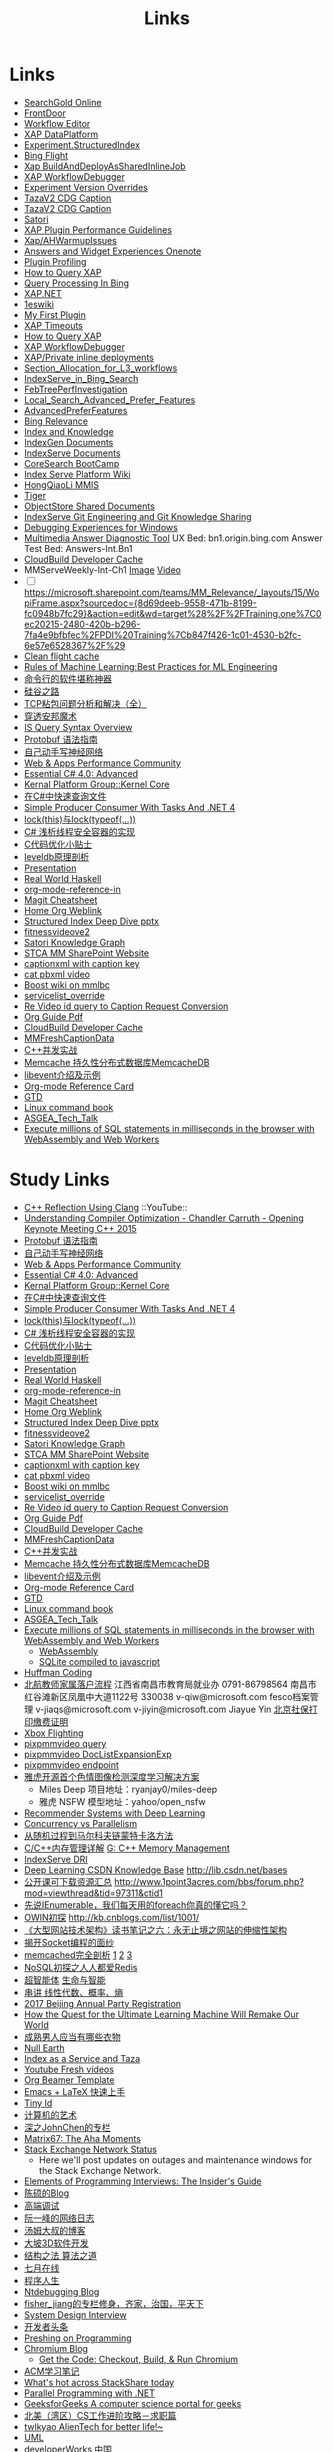 #+OPTIONS: toc:nil ^:nil author:nil date:nil html-postamble:nil
#+HTML_HEAD: <link rel="stylesheet" type="text/css" href="style.css" />
#+TITLE: Links

* Links
- [[file:\\SASGMVM01\SearchGold\deploy\builds\data\latest\TLARanking\][SearchGold Online]]
- [[https://www.bingwiki.com/Frontdoor][FrontDoor]]
- [[http://xapservices2/WorkflowEditor][Workflow Editor]]
- [[http://xapdataplatform/DataPlatform/AutodeployExperiment][XAP DataPlatform]]
- [[http://xapservices1/Xocial/Item/Experiment.StructuredIndex%5BExperiment%5D][Experiment.StructuredIndex]]
- [[http://exp/tenant/choose][Bing Flight]]
- [[http://xapdataplatform/DataPlatform/JobInfo/ListJobs?jobType=BuildAndDeployAsSharedInlineJob&username=_all][Xap BuildAndDeployAsSharedInlineJob]]
- [[http://xapservices/WorkflowDebugger/][XAP WorkflowDebugger]]
- [[https://www.bingwiki.com/Experiment_Version_Overrides][Experiment Version Overrides]]
- [[http://ch1b.mmserve1.binginternal.com:85/captionxml.aspx?&vi=image-kirinprod&u=eMl1pictwSjI1jcMyfeEIw&tier=tazaimageprod][TazaV2 CDG Caption]]
- [[http://ch1b.mmserve1.binginternal.com:85/captionxml.aspx?&vi=video-kirinprod&u=eyC7RrpsgK0tpYb6Z+YASQ&tier=tazavideoprod][TazaV2 CDG Caption]]
- [[https://cosmos11.osdinfra.net/cosmos/MMRepository.prod/shares/Knowledge.proxy/prod/Graph/][Satori]]
- [[https://www.bingwiki.com/Plugin_Performance_Guidelines][XAP Plugin Performance Guidelines]]
- [[https://www.bingwiki.com/Xap/AHWarmupIssues][Xap/AHWarmupIssues]]
- [[https://microsoft.sharepoint.com/teams/Bexp/Answers/_layouts/15/WopiFrame.aspx?sourcedoc={52b0e3cc-3ac7-4440-8504-9e4e31b02260}&action=edit&wd=target%28E2E%2Eone%7CE5FACE4B%2D97E7%2D44D6%2D9FF7%2DA9B46064EE0A%2F%29][Answers and Widget Experiences Onenote]]
- [[https://www.bingwiki.com/Plugin_Profiling][Plugin Profiling]]
- [[https://www.bingwiki.com/How_to_Query_XAP][How to Query XAP]]
- [[https://www.bingwiki.com/Query_Processing_In_Bing][Query Processing In Bing]]
- [[https://www.bingwiki.com/XAP.NET][XAP.NET]]
- [[https://www.1eswiki.com/wiki/Main_Page][1eswiki]]
- [[https://www.bingwiki.com/My_First_Plugin][My First Plugin]]
- [[https://www.bingwiki.com/XAP_Timeouts][XAP Timeouts]]
- [[https://www.bingwiki.com/How_to_Query_XAP][How to Query XAP]]
- [[https://www.bingwiki.com/XAP_WorkflowDebugger][XAP WorkflowDebugger]]
- [[https://www.bingwiki.com/XAP/Private_inline_deployments][XAP/Private inline deployments]]
- [[https://www.bingwiki.com/Section_Allocation_for_L3_workflows][Section_Allocation_for_L3_workflows]]
- [[https://www.bingwiki.com/IndexServe_in_Bing_Search][IndexServe_in_Bing_Search]]
- [[https://www.bingwiki.com/FebTreePerfInvestigation][FebTreePerfInvestigation]]
- [[https://www.bingwiki.com/Local_Search_Advanced_Prefer_Features][Local_Search_Advanced_Prefer_Features]]
- [[https://www.bingwiki.com/AdvancedPreferFeatures][AdvancedPreferFeatures]]
- [[https://microsoft.sharepoint.com/teams/BingRelevance/default.aspx][Bing Relevance]]
- [[https://microsoft.sharepoint.com/teams/bik/SitePages/Home.aspx][Index and Knowledge]]
- [[https://microsoft.sharepoint.com/teams/IndexGen/IndexGen%20Document%20Store/Forms/AllItems.aspx][IndexGen Documents]]
- [[https://microsoft.sharepoint.com/teams/IndexServe/Document%20Store/Forms/AllItems.aspx][IndexServe Documents]]
- [[http://sharepoint/sites/CoreSearch/BootCamp/Modules/Forms/AllItems.aspx][CoreSearch BootCamp]]
- [[http://sharepoint/sites/CoreSearch/Teams/SearchPlatforms/IndexServ/SiteAssets/Forms/AllItems.aspx?RootFolder=%2Fsites%2FCoreSearch%2FTeams%2FSearchPlatforms%2FIndexServ%2FSiteAssets%2FIndex%20Serve%20Platform%20Wiki][Index Serve Platform Wiki]]
- [[http://sharepoint/sites/CoreSearch/Teams/DomainRelevance/Multimedia/Shared%20Documents/Forms/AllItems.aspx?RootFolder=%2fsites%2fCoreSearch%2fTeams%2fDomainRelevance%2fMultimedia%2fShared%20Documents%2fHongQiaoLi&FolderCTID=0x0120001F73709EE2A11D4E95DAD8ECB3AF20D3][HongQiaoLi MMIS]]
- [[https://microsoft.sharepoint.com/teams/tiger/SitePages/Home.aspx?RootFolder=%2Fteams%2Ftiger%2FSlides%2FWeekly%20Deepdives&FolderCTID=0x01200061C9963258EE9944BB5DB55F6B53B44B&View=%7B49B79595%2DABFF%2D4C78%2DB7B2%2D1845038B27E6%7D&InitialTabId=Ribbon%2ERead&VisibilityContext=WSSTabPersistence][Tiger]]
- [[http://sharepoint/sites/CoreSearch/Teams/SearchPlatforms/ObjectStore/Shared Documents/Architecture][ObjectStore Shared Documents]]
- [[https://microsoft.sharepoint.com/teams/IndexServe/SitePages/IndexServe%20Git%20Engineering%20and%20Git%20Knowledge%20Sharing.aspx][IndexServe Git Engineering and Git Knowledge Sharing ]]
- [[http://sharepoint/sites/debug/Tips/Windows%20Debugger.aspx][Debugging Experiences for Windows]]
- [[http://ccpcsrplab23:8090/][Multimedia Answer Diagnostic Tool]]
   UX Bed: bn1.origin.bing.com
   Answer Test Bed: Answers-Int.Bn1
- [[https://www.1eswiki.com/wiki/CloudBuild_Developer_Cache][CloudBuild Developer Cache]]
- MMServeWeekly-Int-Ch1 [[http://www.bing.com/images/search?q=nba+match&qs=n&first=1&count=100&traffictier=premium&mkt=en-US&setapplicationendpoint=SNR-BEVIP.CoreUX-Prod-Ch1.Ch1.ap.gbl&setflight=mmweeklyint ][Image]] [[http://www.bing.com/videos/search?q=nba+match&qs=n&first=1&count=100&traffictier=premium&mkt=en-US&setapplicationendpoint=SNR-BEVIP.CoreUX-Prod-Ch1.Ch1.ap.gbl&setflight=mmweeklyint][Video]]
- [ ] https://microsoft.sharepoint.com/teams/MM_Relevance/_layouts/15/WopiFrame.aspx?sourcedoc={8d69deeb-9558-471b-8199-fc0948b7fc29}&action=edit&wd=target%28%2F%2FTraining.one%7C0ec20215-2480-420b-b296-7fa4e9bfbfec%2FPDI%20Training%7Cb847f426-1c01-4530-b2fc-6e57e6528367%2F%29
- [[http://www.bing.com/images/search?q=nba&setflight=][Clean flight cache]]
- [[http://martin.zinkevich.org/rules_of_ml/rules_of_ml.pdf][Rules of Machine Learning:Best Practices for ML Engineering]]
- [[https://www.zhihu.com/question/59227720][命令行的软件堪称神器]]
- [[https://zhuanlan.zhihu.com/p/26663354][硅谷之路]]
- [[http://blog.csdn.net/tiandijun/article/details/41961785][TCP粘包问题分析和解决（全）]]
- [[http://weekly.caixin.com/2017-04-28/101084438_all.html][穿透安邦魔术]]
- [[https://www.bingwiki.com/index.php?title=IS_Query_Syntax_Overview][IS Query Syntax Overview]]
- [[http://colobu.com/2015/01/07/Protobuf-language-guide/][Protobuf 语法指南]]
- [[https://yuedu.baidu.com/ebook/af7b52d571fe910ef12df86e][自己动手写神经网络]]
- [[https://microsoft.sharepoint.com/teams/MSPerformance/SitePages/Home.aspx][Web & Apps Performance Community]]
- [[http://www.puncsky.com/blog/2013/09/15/essential-c-sharp-advanced/][Essential C# 4.0: Advanced]]
- [[http://windowsblue/docs/home/Windows%20Blue%20Feature%20Docs/Forms/AllItems.aspx?RootFolder=%2Fdocs%2Fhome%2FWindows%20Blue%20Feature%20Docs%2FCore%20%28COR%29%2FKernel%20Platform%20Group%20%28KPG%29%2FKernel%20Core][Kernal Platform Group::Kernel Core]]
- [[http://www.cnblogs.com/TianFang/p/3427776.html][在C#中快速查询文件]]
- [[http://geekswithblogs.net/akraus1/archive/2011/12/02/147923.aspx][Simple Producer Consumer With Tasks And .NET 4]]
- [[http://www.cnblogs.com/artech/archive/2008/10/17/1313209.html][lock(this)与lock(typeof(...))]]
- [[http://www.cnblogs.com/jeffwongishandsome/archive/2012/09/09/2677293.html][C# 浅析线程安全容器的实现]]
- [[http://www.ezlippi.com/blog/2014/12/c-code-opt.html][C代码优化小贴士]]
- [[http://www.ezlippi.com/blog/2014/11/leveldb.html][leveldb原理剖析]]
- [[file:presentation.org][Presentation]]
- [[http://cnhaskell.com/][Real World Haskell]]
- [[file:org-mode-reference-in.org][org-mode-reference-in]]
- [[http://daemianmack.com/magit-cheatsheet.html][Magit Cheatsheet]]
- [[C:\Users\bichongl\OneDrive\Org\Home.html][Home Org Weblink]]
- [[https://microsoft.sharepoint.com/teams/stcamm/_layouts/15/WopiFrame.aspx?sourcedoc=%7b3E44DE10-F202-450A-9A77-33D45DE062D5%7d&file=20160608%20-%20Structured%20Index%20Deep%20Dive.pptx&action=default][Structured Index Deep Dive pptx]]
- [[https://www.bing.com/search?q=heron+pose&setflight=fitnessvideov2&setmkt=en-us][fitnessvideove2]]
- [[https://cosmos11.osdinfra.net/cosmos/MMRepository.prod/shares/Knowledge/Knowledge/prod/Graph/Master.s3.S.s3.ss?property=info][Satori Knowledge Graph]]
- [[https://microsoft.sharepoint.com/teams/stcamm/SitePages/Home.aspx][STCA MM SharePoint Website]]
- [[http://db4.mmserve2.binginternal.com:85/captionxml.aspx?&vi=image-kirinprod&u=803585C04CB2BA5DAD8E44C66D73E3F4&tier=mmprod][captionxml  with caption key]]
- [[http://www.bing.com/videos/search?q=cat&setflight=&format=pbxml][cat pbxml video]]
- [[file:D:\Code\boost_1_59_0\index.html][Boost wiki on mmlbc]]
- [[file:D:\Document\servicelist_override.ini][servicelist_override]]
- [[file:D:\Re Video id query to Caption Request Conversion.msg][Re Video id query to Caption Request Conversion]]
- [[http://orgmode.org/orgguide.pdf][Org Guide Pdf]]
- [[https://www.1eswiki.com/wiki/CloudBuild_Developer_Cache][CloudBuild Developer Cache]]
- [[http://osportal.binginternal.com/api/Table/KeySchema?environmentName=ObjectStoreMulti-Prod-CO4&namespaceName=MMCaptions&tableName=MMFreshCaptionDataTable][MMFreshCaptionData]]
- [[http://blog.csdn.net/column/details/ccia.html?&page=2][C++并发实战]]
- [[http://blog.csdn.net/zhu_tianwei/article/details/44860129][Memcache 持久性分布式数据库MemcacheDB]]
- [[http://blog.chinaunix.net/uid-25885064-id-3399135.html][libevent介绍及示例]]
- [[http://thirty.cloudapp.net/org-mode-reference-in.html][Org-mode Reference Card]]
- [[http://thirty.cloudapp.net/gtd.html][GTD]]
- [[http://billie66.github.io/TLCL/book/zh/][Linux command book]]
- [[\\stcasia\root\Share\ASGEA_Tech_Talk][ASGEA_Tech_Talk]]
- [[https://hackernoon.com/execute-millions-of-sql-statements-in-milliseconds-in-the-browser-with-webassembly-and-web-workers-3e0b25c3f1a6#.l5smw6dwp][Execute millions of SQL statements in milliseconds in the browser with WebAssembly and Web Workers]]

* Study Links
+ [[https://www.youtube.com/watch?v=QngYWfNXWeI][C++ Reflection Using Clang]]                          ::YouTube::
+ [[https://www.youtube.com/watch?v=FnGCDLhaxKU][Understanding Compiler Optimization - Chandler Carruth - Opening Keynote Meeting C++ 2015]]
+ [[http://colobu.com/2015/01/07/Protobuf-language-guide/][Protobuf 语法指南]]
+ [[https://yuedu.baidu.com/ebook/af7b52d571fe910ef12df86e][自己动手写神经网络]]
+ [[https://microsoft.sharepoint.com/teams/MSPerformance/SitePages/Home.aspx][Web & Apps Performance Community]]
+ [[http://www.puncsky.com/blog/2013/09/15/essential-c-sharp-advanced/][Essential C# 4.0: Advanced]]
+ [[http://windowsblue/docs/home/Windows%20Blue%20Feature%20Docs/Forms/AllItems.aspx?RootFolder=%2Fdocs%2Fhome%2FWindows%20Blue%20Feature%20Docs%2FCore%20%28COR%29%2FKernel%20Platform%20Group%20%28KPG%29%2FKernel%20Core][Kernal Platform Group::Kernel Core]]
+ [[http://www.cnblogs.com/TianFang/p/3427776.html][在C#中快速查询文件]]
+ [[http://geekswithblogs.net/akraus1/archive/2011/12/02/147923.aspx][Simple Producer Consumer With Tasks And .NET 4]]
+ [[http://www.cnblogs.com/artech/archive/2008/10/17/1313209.html][lock(this)与lock(typeof(...))]]
+ [[http://www.cnblogs.com/jeffwongishandsome/archive/2012/09/09/2677293.html][C# 浅析线程安全容器的实现]]
+ [[http://www.ezlippi.com/blog/2014/12/c-code-opt.html][C代码优化小贴士]]
+ [[http://www.ezlippi.com/blog/2014/11/leveldb.html][leveldb原理剖析]]
+ [[file:presentation.org][Presentation]]
+ [[http://cnhaskell.com/][Real World Haskell]]
+ [[file:org-mode-reference-in.org][org-mode-reference-in]]
+ [[http://daemianmack.com/magit-cheatsheet.html][Magit Cheatsheet]]
+ [[C:\Users\bichongl\OneDrive\Org\Home.html][Home Org Weblink]]
+ [[https://microsoft.sharepoint.com/teams/stcamm/_layouts/15/WopiFrame.aspx?sourcedoc=%7b3E44DE10-F202-450A-9A77-33D45DE062D5%7d&file=20160608%20-%20Structured%20Index%20Deep%20Dive.pptx&action=default][Structured Index Deep Dive pptx]]
+ [[https://www.bing.com/search?q=heron+pose&setflight=fitnessvideov2&setmkt=en-us][fitnessvideove2]]
+ [[https://cosmos11.osdinfra.net/cosmos/MMRepository.prod/shares/Knowledge/Knowledge/prod/Graph/Master.s3.S.s3.ss?property=info][Satori Knowledge Graph]]
+ [[https://microsoft.sharepoint.com/teams/stcamm/SitePages/Home.aspx][STCA MM SharePoint Website]]
+ [[http://db4.mmserve2.binginternal.com:85/captionxml.aspx?&vi=image-kirinprod&u=803585C04CB2BA5DAD8E44C66D73E3F4&tier=mmprod][captionxml  with caption key]]
+ [[http://www.bing.com/videos/search?q=cat&setflight=&format=pbxml][cat pbxml video]]
+ [[file:D:\Code\boost_1_59_0\index.html][Boost wiki on mmlbc]]
+ [[file:D:\Document\servicelist_override.ini][servicelist_override]]
+ [[file:D:\Re Video id query to Caption Request Conversion.msg][Re Video id query to Caption Request Conversion]]
+ [[http://orgmode.org/orgguide.pdf][Org Guide Pdf]]
+ [[https://www.1eswiki.com/wiki/CloudBuild_Developer_Cache][CloudBuild Developer Cache]]
+ [[http://osportal.binginternal.com/api/Table/KeySchema?environmentName=ObjectStoreMulti-Prod-CO4&namespaceName=MMCaptions&tableName=MMFreshCaptionDataTable][MMFreshCaptionData]]
+ [[http://blog.csdn.net/column/details/ccia.html?&page=2][C++并发实战]]
+ [[http://blog.csdn.net/zhu_tianwei/article/details/44860129][Memcache 持久性分布式数据库MemcacheDB]]
+ [[http://blog.chinaunix.net/uid-25885064-id-3399135.html][libevent介绍及示例]]
+ [[http://thirty.cloudapp.net/org-mode-reference-in.html][Org-mode Reference Card]]
+ [[http://thirty.cloudapp.net/gtd.html][GTD]]
+ [[http://billie66.github.io/TLCL/book/zh/][Linux command book]]
+ [[\\stcasia\root\Share\ASGEA_Tech_Talk][ASGEA_Tech_Talk]]
+ [[https://hackernoon.com/execute-millions-of-sql-statements-in-milliseconds-in-the-browser-with-webassembly-and-web-workers-3e0b25c3f1a6#.l5smw6dwp][Execute millions of SQL statements in milliseconds in the browser with WebAssembly and Web Workers]]
  - [[http://webassembly.org/][WebAssembly]]
  - [[https://github.com/kripken/sql.js/][SQLite compiled to javascript]]
- [[http://www.techiedelight.com/huffman-coding/][Huffman Coding]]
- [[http://rsc.buaa.edu.cn/info/1392/4470.htm][北航教师家属落户流程]]
  江西省南昌市教育局就业办  0791-86798564 南昌市红谷滩新区凤凰中大道1122号    330038
  v-qiw@microsoft.com fesco档案管理 v-jiaqs@microsoft.com v-jiyin@microsoft.com Jiayue Yin
  [[http://www.bjrbj.gov.cn/csibiz/home/index.html][北京社保打印缴费证明]]
- [[https://microsoft.sharepoint.com/teams/XboxFlightRun/SitePages/Home.aspx][Xbox Flighting]]
- [[http://co3.roxyvip.bing-exp.com:89/answerstla.aspx?q=Sports.NBA&variantconstraint=mkt:en-us&xapexperimentid=StructuredIndex&workflow=Multimedia.StructuredIndex.BulkRequestWorkflow&xaproxy=pixpmmvideo][pixpmmvideo query]]
- [[http://co3.roxyvip.bing-exp.com:89/answerstla.aspx?q=5F152F4B4B56802EED455F152F4B4B56802EED45,71FD68387D6411F654EB71FD68387D6411F654EB,31EC378FFD78D6B5A7B431EC378FFD78D6B5A7B4,5C6298A644418767C7905C6298A644418767C790,9085D204F82CEC9A88709085D204F82CEC9A8870,73F958815BB0F58710E573F958815BB0F58710E5,66EAE036352FEA10F47766EAE036352FEA10F477&variantconstraint=mkt:en-us&xapexperimentid=DocListExpansionExp&workflow=Multimedia.TestDocListExpansion&xaproxy=pixpmmvideo][pixpmmvideo DocListExpansionExp]]
- [[http://xapdataplatform/DataPlatform/ExperimentEndpoint/History/pixpmmvideo?dpEnvironment=xap-partnerProd][pixpmmvideo endpoint]]
- [[http://www.wenziyuan.com/p/qnhfkyvy.html][雅虎开源首个色情图像检测深度学习解决方案]]
  - Miles Deep 项目地址：ryanjay0/miles-deep
  - 雅虎 NSFW 模型地址：yahoo/open_nsfw
- [[https://amundtveit.com/2016/11/20/recommender-systems-with-deep-learning/][Recommender Systems with Deep Learning]]
- [[http://www.pixelstech.net/article/1375936931-Concurrency-vs-Parallelism][Concurrency vs Parallelism]]
- [[http://www.cnblogs.com/daniel-D/p/3388724.html][从随机过程到马尔科夫链蒙特卡洛方法]]
- [[http://chenqx.github.io/2014/09/25/Cpp-Memory-Management/][C/C++内存管理详解]] [[https://www.google.com/search?q=dictionary&rlz=1C1CHBF_enJP717JP717&oq=dicti&aqs=chrome.0.0j69i57j0l4.1314j0j7&sourceid=chrome&ie=UTF-8#newwindow=1&q=C%2B%2B+%E5%86%85%E5%AD%98%E7%AE%A1%E7%90%86][G: C++ Memory Management]]
- [[https://www.bingwiki.com/IndexServe_DRI][IndexServe DRI]]
- [[http://lib.csdn.net/base/deeplearning][Deep Learning CSDN Knowledge Base]] [[http://lib.csdn.net/bases]]
- [[http://blog.coursegraph.com/%E5%85%AC%E5%BC%80%E8%AF%BE%E5%8F%AF%E4%B8%8B%E8%BD%BD%E8%B5%84%E6%BA%90%E6%B1%87%E6%80%BB][公开课可下载资源汇总]] [[http://www.1point3acres.com/bbs/forum.php?mod=viewthread&tid=97311&ctid1]]
- [[http://www.cnblogs.com/zhaopei/p/5769782.html][先说IEnumerable，我们每天用的foreach你真的懂它吗？]]
- [[http://kb.cnblogs.com/page/509236/][OWIN初探]] [[http://kb.cnblogs.com/list/1001/]]
- [[http://www.cnblogs.com/edisonchou/p/3851333.html][《大型网站技术架构》读书笔记之六：永无止境之网站的伸缩性架构]]
- [[http://goodcandle.cnblogs.com/archive/2005/12/10/294652.aspx][揭开Socket编程的面纱]]
- [[http://kb.cnblogs.com/page/42731/][memcached完全剖析]] [[http://www.cnblogs.com/mecity/archive/2011/06/13/Memcached.html][1]] [[http://www.cnblogs.com/zjneter/archive/2007/07/19/822780.html][2]] [[http://blog.csdn.net/ttotcs/article/details/7476234][3]]
- [[http://www.cnblogs.com/edisonchou/p/3821228.html][NoSQL初探之人人都爱Redis]]
- [[http://gxiiukk.wixsite.com/super][超智能体]] [[https://yjango.gitbooks.io/superorganism/content/][生命与智能]]
- [[https://zhuanlan.zhihu.com/p/23361299][串讲 线性代数、概率、熵]]
- [[https://microsoft.sharepoint.com/teams/MSCNTradeUnion/Lists/2017%20Beijing%20Annual%20Party%20Registration/AllItems.aspx][2017 Beijing Annual Party Registration]]
- [[https://microsoft.sharepoint.com/teams/binglearning/Shared%20Documents/Forms/AllItems.aspx?id=%2Fteams%2Fbinglearning%2FShared%20Documents%2FSignature%20Speaker%20%2D%20Pedro%20Domingos%2FVideo%2F2016%2D12%2D06%20Bing%20Learning%20Signature%20Speaker%20Pedro%20Domingos%2Emp4&parent=%2Fteams%2Fbinglearning%2FShared%20Documents%2FSignature%20Speaker%20%2D%20Pedro%20Domingos%2FVideo&p=true][How the Quest for the Ultimate Learning Machine Will Remake Our World]]
- [[https://www.zhihu.com/question/23086405][成熟男人应当有哪些衣物]]
- [[https://earth.nullschool.net/zh-cn/#2016/12/21/0000Z/particulates/surface/level/overlay=suexttau/orthographic=-30.17,10.59,510/loc=-55.558,9.026][Null Earth]]
- [[https://www.bingwiki.com/Index_as_a_Service_and_Taza][Index as a Service and Taza]]
- [[http://www.bing.com/videos/search?pq=site%3ayoutube.com&sc=0-5&sp=-1&sk=&q=site%3ayoutube.com&qft=+filterui:videoage-lt10080&FORM=R5VR5][Youtube Fresh videos]]
- [[http://orgmode.org/worg/exporters/beamer/presentation.org.html][Org Beamer Template]]
- [[http://cs2.swfu.edu.cn/~wx672/lecture_notes/linux/latex/latex_tutorial.html?utm_source=tuicool&utm_medium=referral][Emacs + LaTeX 快速上手]]
- [[http://blog.csdn.net/cnweike/article/category/907166][Tiny Id]]
- [[http://blog.csdn.net/luckyxiaoqiang][计算机的艺术]]
- [[http://blog.csdn.net/byxdaz][深之JohnChen的专栏]]
- [[http://www.matrix67.com/blog/][Matrix67: The Aha Moments]]
- [[http://stackstatus.net/][Stack Exchange Network Status]]
  - Here we'll post updates on outages and maintenance windows for the Stack Exchange Network.
- [[http://elementsofprogramminginterviews.com/][Elements of Programming Interviews: The Insider's Guide]]
- [[http://www.cppblog.com/Solstice/][陈硕的Blog]]
- [[http://advdbg.org/][高端调试]]
- [[http://www.ruanyifeng.com/blog/][阮一峰的网络日志]]
- [[http://www.cnblogs.com/TomXu/][汤姆大叔的博客]]
- [[http://blog.csdn.net/caimouse/article/category/281237][大坡3D软件开发]]
- [[http://blog.csdn.net/v_july_v][结构之法 算法之道]]
- [[https://www.julyedu.com/][七月在线]]
- [[http://www.programlife.net/][程序人生]]
- [[https://blogs.msdn.microsoft.com/ntdebugging/][Ntdebugging Blog]]
- [[http://blog.csdn.net/fisher_jiang][fisher_jiang的专栏修身，齐家，治国，平天下]]
- [[https://github.com/checkcheckzz/system-design-interview][System Design Interview]]
- [[https://toutiao.io/subjects/70335][开发者头条]]
- [[http://preshing.com/][Preshing on Programming]]
- [[https://blog.chromium.org/][Chromium Blog]]
  - [[http://www.chromium.org/developers/how-tos/get-the-code][Get the Code: Checkout, Build, & Run Chromium]]
- [[https://segmentfault.com/blog/svtter][ACM学习笔记]]
- [[https://stackshare.io/trending/tools][What's hot across StackShare today]]
- [[https://blogs.msdn.microsoft.com/pfxteam/][Parallel Programming with .NET]]
- [[http://www.geeksforgeeks.org/][GeeksforGeeks A computer science portal for geeks]]
- [[http://www.1point3acres.com/bbs/forum.php?mod=viewthread&tid=104824&extra=page%3D1%26filter%3Dsortid%26sortid%3D192%26sortid%3D192][北美（湾区）CS工作进阶攻略－求职篇]]
- [[http://blog.csdn.net/twlkyao][twlkyao AlienTech for better life!~]]
- [[http://www.uml.org.cn/c%2B%2B/c%2B%2B.asp][UML]]
- [[http://www.ibm.com/developerworks/cn/views/linux/libraryview.jsp][developerWorks 中国]]
- [[http://blog.jobbole.com/][伯乐在线]]
- [[https://herbsutter.com/elements-of-modern-c-style/][Herb Sutter on software development]]
- [[https://www.youtube.com/watch?v=y4fc7rLyBz0&index=3&list=PLhx7-txsG6t6n_E2LgDGqgvJtCHPL7UFu][Introduction to Windbg Series Youtube]]
- [[http://codecapsule.com/][Code Capsule]]
- [[https://cppcon.org/][CPP Conference]]
- [[https://www.ffmpeg.org/][FFMpeg]]
- [[https://svn.boost.org/trac/boost][Boost]]
- [[http://www.infoq.com/cn/articles/machine-learning-fregata-open-source][轻量级大规模机器学习算法库Fregata]]
- [[https://www.qcloud.com/community/article/222?utm_source=Community&utm_medium=article222&utm_campaign=kyzg][Redis设计思路学习与总结]]
- [[https://blog.serverdensity.com/mongodb-vs-cassandra/][MongoDB vs Cassandra]]
- [[https://www.oschina.net/translate/why-is-reflection-slow][为什么 .NET 的反射这么慢？]]
- [[http://www.cnblogs.com/hustskyking/p/websocket-with-node.html][WebSocket with Node.js]]
- [[http://www.infoq.com/cn/articles/machine-learning-fregata-open-source][轻量级大规模机器学习算法库Fregata]]
- [[https://www.qcloud.com/community/article/222?utm_source=Community&utm_medium=article222&utm_campaign=kyzg][Redis设计思路学习与总结]]
- [[https://blog.serverdensity.com/mongodb-vs-cassandra/][MongoDB vs Cassandra]]
- [[http://www.roading.org/algorithm/introductiontoalgorithm/c%E5%AE%9E%E7%8E%B0%E7%BA%A2%E9%BB%91%E6%A0%91%EF%BC%8C%E4%BB%BFstl%E5%B0%81%E8%A3%85.html][C++实现红黑树，仿STL封装]]
- [[http://bbs.pediy.com/showthread.php?t=65903][端口访问监控原理]]
- [[http://www.cnblogs.com/exclm/p/4092917.html][OD: Ring0 & Kernel]]
- [[http://coolshell.cn/articles/4939.html][QUORA使用到的技术]]
- [[http://coolshell.cn/articles/3721.html][STACK EXCHANGE 的架构]]
- [[http://www.cnblogs.com/grapeot/archive/2010/01/25/1656277.html][C++ => C# => F#, more functional, more parallel (1)]]
- [[http://www.cnblogs.com/gaochundong/p/3813252.html][常用数据结构及复杂度]]
- [[http://www.eduego.com/school_prospectus-2-808.html][北京大学计算机应用技术在职研究生招生简章]] [[http://hrweb/lifeatmicrosoft/prchrpolicy/Pages/tuitionassistanceprogramCN.aspx][HR Education]]
- [[http://blog.csdn.net/attilax/article/details/42805337][Atitit.网页爬虫的架构总结]]
- [[file:D:\Document\Email\Document Key for the MM IDF.mht][Document Key for the MM IDF]]
* My Computer
+ [[file:D:\SharePoint Documents\Tiger - ~1\Multimedia Index Serve\20160830-IDQuerytoCaptionRequest.pptx][ID Query to Caption Request]]
+ [[file:C:\Users\bichongl\OneDrive\Documents\Baja_HighLevel_Introduction.pptx][Baja HighLevel Introduction pptx]] [[https://microsoft.sharepoint.com/teams/Cosmos/_layouts/15/WopiFrame.aspx?sourcedoc=%7B3966796C-7CD5-4340-8587-A0C866AE818D%7D&file=Baja_HighLevel_Introduction.pptx&action=default][SharePoint]]
+ [[file:C:\Users\bichongl\OneDrive\Documents\BW Architecture Overview.docx][Blue Whale Architecture Overview]][[https://microsoft.sharepoint.com/teams/Cosmos/_layouts/15/WopiFrame.aspx?sourcedoc=%7B3966796C-7CD5-4340-8587-A0C866AE818D%7D&file=Baja_HighLevel_Introduction.pptx&action=default][ SharePoint]]
+ [[file:C:\Users\bichongl\OneDrive\Documents\ObjectStore Baja Puller.docx][ObjectStore Baja Puller.docx]]
+ [[file:C:\Users\bichongl\OneDrive\Documents\IPG PM Leadership Forum.pptx][IPG PM Leadership Forum.pptx]]
+ [[file:D:/Document/WDP_FY_18.pptx][Web Team FY18 Planning]]
+ [[file:C:\Users\bichongl\OneDrive\Documents\Internal - Lessons in Extreme .NET Performance.pptx][Performance .NET Code Video Presentation pptx]]
* Source Code
** IndexServe
- [[https://msasg.visualstudio.com/DefaultCollection/Bing_and_IPG/_search?type=Code&lp=search-project&text=ext%253A.cpp%2520BuildThumbnailUrl&result=DefaultCollection%252FBingSourceDepot%252FMachineLearning%252FMachineLearning%252Fprivate%252Fshared%252Fmultimedia%252FMMThumbUrlHelper%252Flib%252FMMThumbUrlHelper.cpp&preview=1&filters=ProjectFilters%257BBingSourceDepot%257D&_a=search][MMThumbUrlHelper.cpp]]
